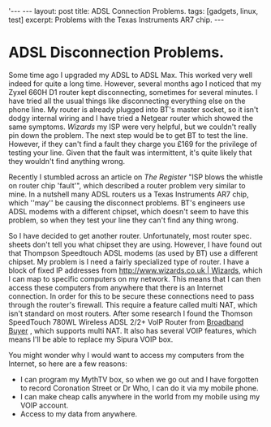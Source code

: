 #+STARTUP: showall indent
#+STARTUP: hidestars
#+OPTIONS: H:2 num:nil tags:nil toc:1 timestamps:t
#+BEGIN_HTML
'---
---
layout: post
title: ADSL Connection Problems.
tags: [gadgets, linux, test]
excerpt: Problems with the Texas Instruments AR7 chip.
---
#+END_HTML


* ADSL Disconnection Problems.
Some time ago I upgraded my ADSL to ADSL Max. This worked very well
indeed for quite a long time. However, several months ago I noticed
that my Zyxel 660H D1 router kept disconnecting, sometimes for several
minutes. I have tried all the usual things like disconnecting
everything else on the phone line. My router is already plugged into
BT's master socket, so it isn't dodgy internal wiring and I have tried
a Netgear router which showed the same symptoms. [[%5B%5Bhttp://www.wizards.co.uk][Wizards]] my ISP were
very helpful, but we couldn't really pin down the problem. The next
step would be to get BT to test the line. However, if they can't find
a fault they charge you £169 for the privilege of testing your
line. Given that the fault was intermittent, it's quite likely that
they wouldn't find anything wrong.

Recently I stumbled across an article on [[%5B%5Bhttp://www.theregister.co.uk/2007/10/22/zen_ar7_infineon_bt_fault/][The Register]] "ISP blows the
whistle on router chip 'fault'", which described a router problem very
similar to mine. In a nutshell many ADSL routers us a Texas
Instruments AR7 chip, which ''may'' be causing the disconnect
problems. BT's engineers use ADSL modems with a different chipset,
which doesn't seem to have this problem, so when they test your line
they can't find any thing wrong.

So I have decided to get another router. Unfortunately, most router
spec. sheets don't tell you what chipset they are using. However, I
have found out that Thompson Speedtouch ADSL modems (as used by BT)
use a different chipset. My problem is I need a fairly specialized
type of router. I have a block of fixed IP addresses from
[[http://www.wizards.co.uk | Wizards]], which I can map to specific
computers on my network. This means that I can then access these
computers from anywhere that there is an Internet connection. In order
for this to be secure these connections need to pass through the
router's firewall. This require a feature called multi NAT, which
isn't standard on most routers. After some research I found the
Thomson SpeedTouch 780WL Wireless ADSL 2/2+ VoIP Router from [[http://www.broadbandbuyer.co.uk/Shop/MFR/ShopDetail.asp%3FProductID%3D3784][Broadband
Buyer]] , which supports multi NAT. It also has several VOIP features,
which means I'll be able to replace my Sipura VOIP box.

You might wonder why I would want to access my computers from the Internet, so here are a few reasons:

- I can program my MythTV box, so when we go out and I have forgotten to record Coronation Street or Dr Who, I can do it via my mobile phone.
- I can make cheap calls anywhere in the world from my mobile using my VOIP account.
- Access to my data from anywhere.
